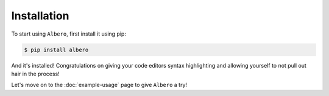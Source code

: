 ============
Installation
============

To start using ``Albero``, first install it using pip:

.. code-block:: console

    $ pip install albero

And it's installed! Congratulations on giving your code editors syntax highlighting and allowing yourself to not pull out hair in the process!

Let's move on to the :doc:`example-usage` page to give ``Albero`` a try!
